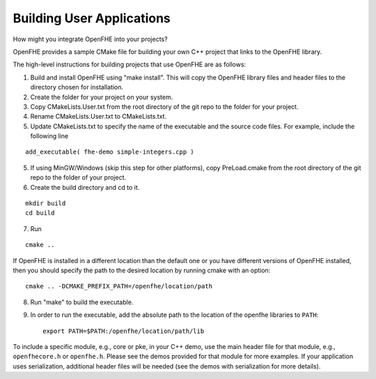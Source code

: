Building User Applications
##########################

How might you integrate OpenFHE into your projects?


OpenFHE provides a sample CMake file for building your own C++ project that links to the OpenFHE library.

The high-level instructions for building projects that use OpenFHE are as follows:

1. Build and install OpenFHE using "make install". This will copy the OpenFHE library files and header files to the directory chosen for installation.

2. Create the folder for your project on your system.

3. Copy CMakeLists.User.txt from the root directory of the git repo to the folder for your project.

4. Rename CMakeLists.User.txt to CMakeLists.txt.

5. Update CMakeLists.txt to specify the name of the executable and the source code files. For example, include the following line

::

    add_executable( fhe-demo simple-integers.cpp )

5. If using MinGW/Windows (skip this step for other platforms), copy PreLoad.cmake from the root directory of the git repo to the folder of your project.

6. Create the build directory and cd to it.

::

    mkdir build
    cd build

7. Run

::

    cmake ..

If OpenFHE is installed in a different location than the default one or you have different versions of OpenFHE installed, then you should specify the path to the desired location by running cmake with an option::

    cmake .. -DCMAKE_PREFIX_PATH=/openfhe/location/path

8. Run "make" to build the executable.

9. In order to run the executable, add the absolute path to the location of the openfhe libraries to ``PATH``::

    export PATH=$PATH:/openfhe/location/path/lib

To include a specific module, e.g., core or pke, in your C++ demo, use the main header file for that module, e.g., ``openfhecore.h`` or ``openfhe.h``. Please see the demos provided for that module for more examples. If your application uses serialization, additional header files will be needed (see the demos with serialization for more details).
